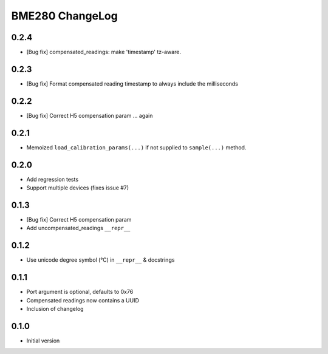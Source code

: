 BME280 ChangeLog
================

0.2.4
-----
* [Bug fix] compensated_readings: make 'timestamp' tz-aware.

0.2.3
-----
* [Bug fix] Format compensated reading timestamp to always include the milliseconds

0.2.2
-----
* [Bug fix] Correct H5 compensation param ... again

0.2.1
-----
* Memoized ``load_calibration_params(...)`` if not supplied to ``sample(...)`` method.

0.2.0
-----
* Add regression tests
* Support multiple devices (fixes issue #7)

0.1.3
-----
* [Bug fix] Correct H5 compensation param
* Add uncompensated_readings ``__repr__``


0.1.2
-----
* Use unicode degree symbol (°C) in ``__repr__`` & docstrings

0.1.1
-----
* Port argument is optional, defaults to 0x76
* Compensated readings now contains a UUID
* Inclusion of changelog

0.1.0
-----
* Initial version
